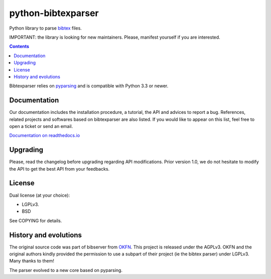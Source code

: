 python-bibtexparser
===================

Python library to parse `bibtex <https://en.wikipedia.org/wiki/BibTeX>`_ files.


IMPORTANT: the library is looking for new maintainers. Please, manifest yourself if you are interested.

.. contents::


Bibtexparser relies on `pyparsing <https://pypi.python.org/pypi/pyparsing>`_ and is compatible with Python 3.3 or newer.

Documentation
-------------

Our documentation includes the installation procedure, a tutorial, the API and advices to report a bug.
References, related projects and softwares based on bibtexparser are also listed. If you would like to appear on this list, feel free to open a ticket or send an email.

`Documentation on readthedocs.io <https://bibtexparser.readthedocs.io/>`_

Upgrading
---------

Please, read the changelog before upgrading regarding API modifications.
Prior version 1.0, we do not hesitate to modify the API to get the best API from your feedbacks.

License
-------

Dual license (at your choice):

* LGPLv3.
* BSD

See COPYING for details.

History and evolutions
----------------------

The original source code was part of bibserver from `OKFN <http://github.com/okfn/bibserver>`_. This project is released under the AGPLv3. OKFN and the original authors kindly provided the permission to use a subpart of their project (ie the bibtex parser) under LGPLv3. Many thanks to them!

The parser evolved to a new core based on pyparsing.
